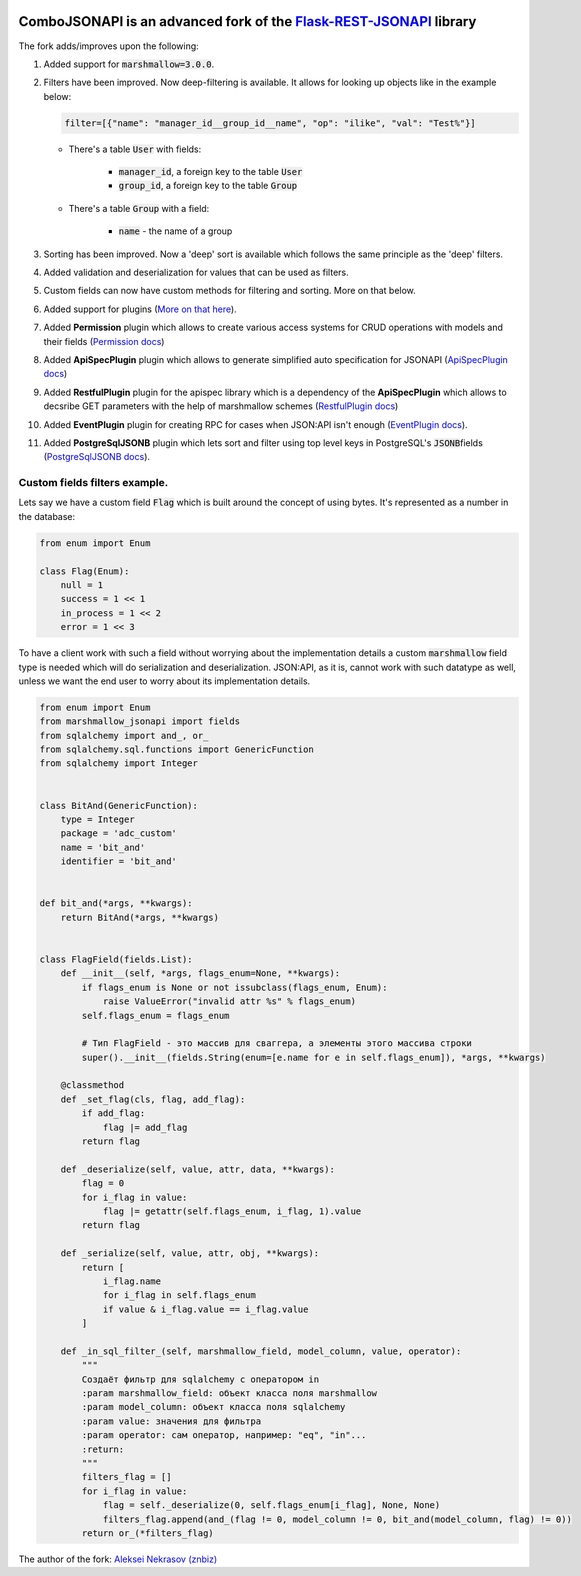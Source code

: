 .. image:: https://badge.fury.io/py/Flask-REST-JSONAPI.svg
    :target: https://badge.fury.io/py/Flask-REST-JSONAPI
.. image:: https://travis-ci.org/miLibris/flask-rest-jsonapi.svg
    :target: https://travis-ci.org/miLibris/flask-rest-jsonapi
.. image:: https://coveralls.io/repos/github/miLibris/flask-rest-jsonapi/badge.svg
    :target: https://coveralls.io/github/miLibris/flask-rest-jsonapi
.. image:: https://readthedocs.org/projects/flask-rest-jsonapi/badge/?version=latest
    :target: http://flask-rest-jsonapi.readthedocs.io/en/latest/?badge=latest
    :alt: Documentation Status


ComboJSONAPI is an advanced fork of the `Flask-REST-JSONAPI <https://flask-rest-jsonapi.readthedocs.io/en/latest/quickstart.html>`_ library
===========================================================================================================================================
The fork adds/improves upon the following:

1.  Added support for :code:`marshmallow=3.0.0`.
2.  Filters have been improved. Now deep-filtering is available. It allows for looking up objects like in the example below:

    .. code:: python

        filter=[{"name": "manager_id__group_id__name", "op": "ilike", "val": "Test%"}]

    - There's a table  :code:`User` with fields:

        - :code:`manager_id`,  a foreign key to the table :code:`User`
        - :code:`group_id`,  a foreign key to the table :code:`Group`

    - There's a table :code:`Group` with a field:

        - :code:`name` - the name of a group

3. Sorting has been improved. Now a 'deep' sort is available which follows the same principle as the 'deep' filters.
4. Added validation and deserialization for values that can be used as filters.
5. Custom fields can now have custom methods for filtering and sorting. More on that below.
6. Added support for plugins (`More on that here <docs/plugins/create_plugins.rst>`_).
7. Added **Permission** plugin which allows to create various access systems for CRUD operations with models and their fields (`Permission docs <docs/plugins/permission_plugin.rst>`_)
8. Added **ApiSpecPlugin** plugin which allows to generate simplified auto specification for JSONAPI (`ApiSpecPlugin docs <docs/plugins/api_spec_plugin.rst>`_)
9. Added **RestfulPlugin** plugin for the apispec library which is a dependency of the **ApiSpecPlugin** which allows to decsribe GET parameters with the help of marshmallow schemes (`RestfulPlugin docs <docs/plugins/restful_plugin.rst>`_)
10. Added **EventPlugin** plugin for creating RPC for cases when JSON:API isn't enough (`EventPlugin docs <docs/plugins/event_plugin.rst>`_).
11. Added **PostgreSqlJSONB** plugin which lets sort and filter using top level keys in PostgreSQL's `JSONB`:code:\ fields (`PostgreSqlJSONB docs <docs/plugins/postgresql_jsonb.rst>`_).


Custom fields filters example.
----------------------------------------------------------------------
Lets say we have a custom field :code:`Flag` which is built around the concept of using bytes. It's represented as a number in the database:

.. code:: python

    from enum import Enum

    class Flag(Enum):
        null = 1
        success = 1 << 1
        in_process = 1 << 2
        error = 1 << 3

To have a client work with such a field without worrying about the implementation details a custom :code:`marshmallow` field type is needed
which will do serialization and deserialization. JSON:API, as it is, cannot work with such datatype as well, unless we want the end user to worry
about its implementation details.

.. code:: python

    from enum import Enum
    from marshmallow_jsonapi import fields
    from sqlalchemy import and_, or_
    from sqlalchemy.sql.functions import GenericFunction
    from sqlalchemy import Integer


    class BitAnd(GenericFunction):
        type = Integer
        package = 'adc_custom'
        name = 'bit_and'
        identifier = 'bit_and'


    def bit_and(*args, **kwargs):
        return BitAnd(*args, **kwargs)


    class FlagField(fields.List):
        def __init__(self, *args, flags_enum=None, **kwargs):
            if flags_enum is None or not issubclass(flags_enum, Enum):
                raise ValueError("invalid attr %s" % flags_enum)
            self.flags_enum = flags_enum

            # Тип FlagField - это массив для сваггера, а элементы этого массива строки
            super().__init__(fields.String(enum=[e.name for e in self.flags_enum]), *args, **kwargs)

        @classmethod
        def _set_flag(cls, flag, add_flag):
            if add_flag:
                flag |= add_flag
            return flag

        def _deserialize(self, value, attr, data, **kwargs):
            flag = 0
            for i_flag in value:
                flag |= getattr(self.flags_enum, i_flag, 1).value
            return flag

        def _serialize(self, value, attr, obj, **kwargs):
            return [
                i_flag.name
                for i_flag in self.flags_enum
                if value & i_flag.value == i_flag.value
            ]

        def _in_sql_filter_(self, marshmallow_field, model_column, value, operator):
            """
            Создаёт фильтр для sqlalchemy с оператором in
            :param marshmallow_field: объект класса поля marshmallow
            :param model_column: объект класса поля sqlalchemy
            :param value: значения для фильтра
            :param operator: сам оператор, например: "eq", "in"...
            :return:
            """
            filters_flag = []
            for i_flag in value:
                flag = self._deserialize(0, self.flags_enum[i_flag], None, None)
                filters_flag.append(and_(flag != 0, model_column != 0, bit_and(model_column, flag) != 0))
            return or_(*filters_flag)




The author of the fork: `Aleksei Nekrasov (znbiz) <https://github.com/Znbiz>`_

